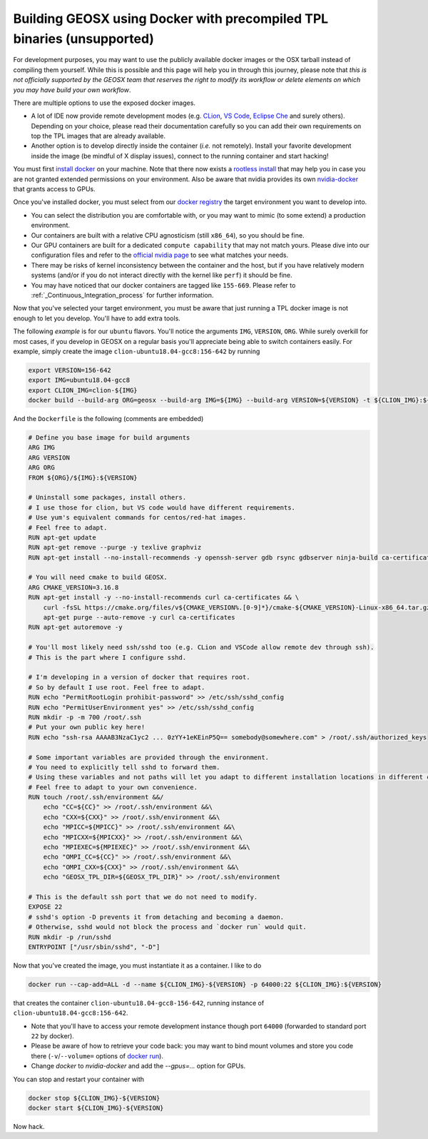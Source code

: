 Building GEOSX using Docker with precompiled TPL binaries (unsupported)
=======================================================================

For development purposes, you may want to use the publicly available docker images or the OSX tarball instead of compiling them yourself.
While this is possible and this page will help you in through this journey, please note that *this is not officially supported by the GEOSX team that reserves the right to modify its workflow or delete elements on which you may have build your own workflow*.

There are multiple options to use the exposed docker images.

- A lot of IDE now provide remote development modes (e.g. `CLion <https://www.jetbrains.com/help/clion/remote-projects-support.html>`_, `VS Code <https://code.visualstudio.com/docs/remote/remote-overview>`_, `Eclipse Che <https://www.eclipse.org/che/>`_ and surely others).
  Depending on your choice, please read their documentation carefully so you can add their own requirements on top the TPL images that are already available.
- Another option is to develop directly inside the container (*i.e.* not remotely).
  Install your favorite development inside the image (be mindful of X display issues), connect to the running container and start hacking!

You must first `install docker <https://docs.docker.com/get-docker/>`_ on your machine.
Note that there now exists a `rootless install <https://docs.docker.com/engine/security/rootless/>`_ that may help you in case you are not granted extended permissions on your environment.
Also be aware that nvidia provides its own `nvidia-docker <https://github.com/NVIDIA/nvidia-docker>`_ that grants access to GPUs.

Once you've installed docker, you must select from our `docker registry <https://hub.docker.com/u/geosx/>`_ the target environment you want to develop into.

- You can select the distribution you are comfortable with, or you may want to mimic (to some extend) a production environment.
- Our containers are built with a relative CPU agnosticism (still ``x86_64``), so you should be fine.
- Our GPU containers are built for a dedicated ``compute capability`` that may not match yours. Please dive into our configuration files and refer to the `official nvidia page <https://developer.nvidia.com/cuda-gpus>`_ to see what matches your needs.
- There may be risks of kernel inconsistency between the container and the host, but if you have relatively modern systems (and/or if you do not interact directly with the kernel like ``perf``) it should be fine.
- You may have noticed that our docker containers are tagged like ``155-669``. Please refer to :ref:`_Continuous_Integration_process` for further information.

Now that you've selected your target environment, you must be aware that just running a TPL docker image is not enough to let you develop.
You'll have to add extra tools.

The following `example` is for our ``ubuntu`` flavors.
You'll notice the arguments ``IMG``, ``VERSION``, ``ORG``.
While surely overkill for most cases, if you develop in GEOSX on a regular basis you'll appreciate being able to switch containers easily.
For example, simply create the image ``clion-ubuntu18.04-gcc8:156-642`` by running

.. code-block::

    export VERSION=156-642
    export IMG=ubuntu18.04-gcc8
    export CLION_IMG=clion-${IMG}
    docker build --build-arg ORG=geosx --build-arg IMG=${IMG} --build-arg VERSION=${VERSION} -t ${CLION_IMG}:${VERSION} -f /path/to/Dockerfile .

And the ``Dockerfile`` is the following (comments are embedded)

.. code-block::

    # Define you base image for build arguments
    ARG IMG
    ARG VERSION
    ARG ORG
    FROM ${ORG}/${IMG}:${VERSION}

    # Uninstall some packages, install others.
    # I use those for clion, but VS code would have different requirements.
    # Use yum's equivalent commands for centos/red-hat images.
    # Feel free to adapt.
    RUN apt-get update
    RUN apt-get remove --purge -y texlive graphviz
    RUN apt-get install --no-install-recommends -y openssh-server gdb rsync gdbserver ninja-build ca-certificates

    # You will need cmake to build GEOSX.
    ARG CMAKE_VERSION=3.16.8
    RUN apt-get install -y --no-install-recommends curl ca-certificates && \
        curl -fsSL https://cmake.org/files/v${CMAKE_VERSION%.[0-9]*}/cmake-${CMAKE_VERSION}-Linux-x86_64.tar.gz | tar --directory=/usr/local --strip-components=1 -xzf - && \
        apt-get purge --auto-remove -y curl ca-certificates
    RUN apt-get autoremove -y

    # You'll most likely need ssh/sshd too (e.g. CLion and VSCode allow remote dev through ssh).
    # This is the part where I configure sshd.

    # I'm developing in a version of docker that requires root.
    # So by default I use root. Feel free to adapt.
    RUN echo "PermitRootLogin prohibit-password" >> /etc/ssh/sshd_config
    RUN echo "PermitUserEnvironment yes" >> /etc/ssh/sshd_config
    RUN mkdir -p -m 700 /root/.ssh
    # Put your own public key here!
    RUN echo "ssh-rsa AAAAB3NzaC1yc2 ... 0zYY+1eKEinP5Q== somebody@somewhere.com" > /root/.ssh/authorized_keys

    # Some important variables are provided through the environment.
    # You need to explicitly tell sshd to forward them.
    # Using these variables and not paths will let you adapt to different installation locations in different containers.
    # Feel free to adapt to your own convenience.
    RUN touch /root/.ssh/environment &&/
        echo "CC=${CC}" >> /root/.ssh/environment &&\
        echo "CXX=${CXX}" >> /root/.ssh/environment &&\
        echo "MPICC=${MPICC}" >> /root/.ssh/environment &&\
        echo "MPICXX=${MPICXX}" >> /root/.ssh/environment &&\
        echo "MPIEXEC=${MPIEXEC}" >> /root/.ssh/environment &&\
        echo "OMPI_CC=${CC}" >> /root/.ssh/environment &&\
        echo "OMPI_CXX=${CXX}" >> /root/.ssh/environment &&\
        echo "GEOSX_TPL_DIR=${GEOSX_TPL_DIR}" >> /root/.ssh/environment

    # This is the default ssh port that we do not need to modify.
    EXPOSE 22
    # sshd's option -D prevents it from detaching and becoming a daemon.
    # Otherwise, sshd would not block the process and `docker run` would quit.
    RUN mkdir -p /run/sshd
    ENTRYPOINT ["/usr/sbin/sshd", "-D"]

Now that you've created the image, you must instantiate it as a container.
I like to do

.. code-block::

    docker run --cap-add=ALL -d --name ${CLION_IMG}-${VERSION} -p 64000:22 ${CLION_IMG}:${VERSION}

that creates the container ``clion-ubuntu18.04-gcc8-156-642``, running instance of ``clion-ubuntu18.04-gcc8:156-642``.

- Note that you'll have to access your remote development instance though port ``64000`` (forwarded to standard port ``22`` by docker).
- Please be aware of how to retrieve your code back: you may want to bind mount volumes and store you code there (``-v``/``--volume=`` options of `docker run <https://docs.docker.com/engine/reference/run/>`_).
- Change `docker` to `nvidia-docker` and add the `--gpus=...` option for GPUs.

You can stop and restart your container with

.. code-block::

    docker stop ${CLION_IMG}-${VERSION}
    docker start ${CLION_IMG}-${VERSION}

Now hack.